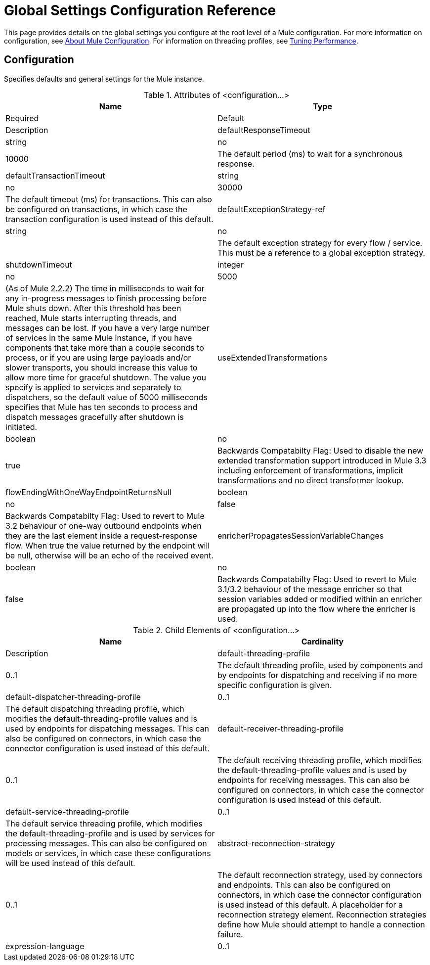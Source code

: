 = Global Settings Configuration Reference

This page provides details on the global settings you configure at the root level of a Mule configuration. For more information on configuration, see link:/docs/display/current/About+Mule+Configuration[About Mule Configuration]. For information on threading profiles, see link:/docs/display/current/Tuning+Performance[Tuning Performance].

== Configuration

Specifies defaults and general settings for the Mule instance.

.Attributes of <configuration...>
[width="100%",cols=",",options="header"]
|===
|Name |Type |Required |Default |Description
|defaultResponseTimeout |string |no |10000 |The default period (ms) to wait for a synchronous response.
|defaultTransactionTimeout |string |no |30000 |The default timeout (ms) for transactions. This can also be configured on transactions, in which case the transaction configuration is used instead of this default.
|defaultExceptionStrategy-ref |string |no |  |The default exception strategy for every flow / service. This must be a reference to a global exception strategy.
|shutdownTimeout |integer |no |5000 |(As of Mule 2.2.2) The time in milliseconds to wait for any in-progress messages to finish processing before Mule shuts down. After this threshold has been reached, Mule starts interrupting threads, and messages can be lost. If you have a very large number of services in the same Mule instance, if you have components that take more than a couple seconds to process, or if you are using large payloads and/or slower transports, you should increase this value to allow more time for graceful shutdown. The value you specify is applied to services and separately to dispatchers, so the default value of 5000 milliseconds specifies that Mule has ten seconds to process and dispatch messages gracefully after shutdown is initiated.
|useExtendedTransformations |boolean |no |true |Backwards Compatabilty Flag: Used to disable the new extended transformation support introduced in Mule 3.3 including enforcement of transformations, implicit transformations and no direct transformer lookup.
|flowEndingWithOneWayEndpointReturnsNull |boolean |no |false |Backwards Compatabilty Flag: Used to revert to Mule 3.2 behaviour of one-way outbound endpoints when they are the last element inside a request-response flow. When true the value returned by the endpoint will be null, otherwise will be an echo of the received event.
|enricherPropagatesSessionVariableChanges |boolean |no |false |Backwards Compatabilty Flag: Used to revert to Mule 3.1/3.2 behaviour of the message enricher so that session variables added or modified within an enricher are propagated up into the flow where the enricher is used.
|===

.Child Elements of <configuration...>
[width="100%",cols=",",options="header"]
|===
|Name |Cardinality |Description
|default-threading-profile |0..1 |The default threading profile, used by components and by endpoints for dispatching and receiving if no more specific configuration is given.
|default-dispatcher-threading-profile |0..1 |The default dispatching threading profile, which modifies the default-threading-profile values and is used by endpoints for dispatching messages. This can also be configured on connectors, in which case the connector configuration is used instead of this default.
|default-receiver-threading-profile |0..1 |The default receiving threading profile, which modifies the default-threading-profile values and is used by endpoints for receiving messages. This can also be configured on connectors, in which case the connector configuration is used instead of this default.
|default-service-threading-profile |0..1 |The default service threading profile, which modifies the default-threading-profile and is used by services for processing messages. This can also be configured on models or services, in which case these configurations will be used instead of this default.
|abstract-reconnection-strategy |0..1 |The default reconnection strategy, used by connectors and endpoints. This can also be configured on connectors, in which case the connector configuration is used instead of this default. A placeholder for a reconnection strategy element. Reconnection strategies define how Mule should attempt to handle a connection failure.
|expression-language |0..1 |Configuration of Mule Expression Language
|===
